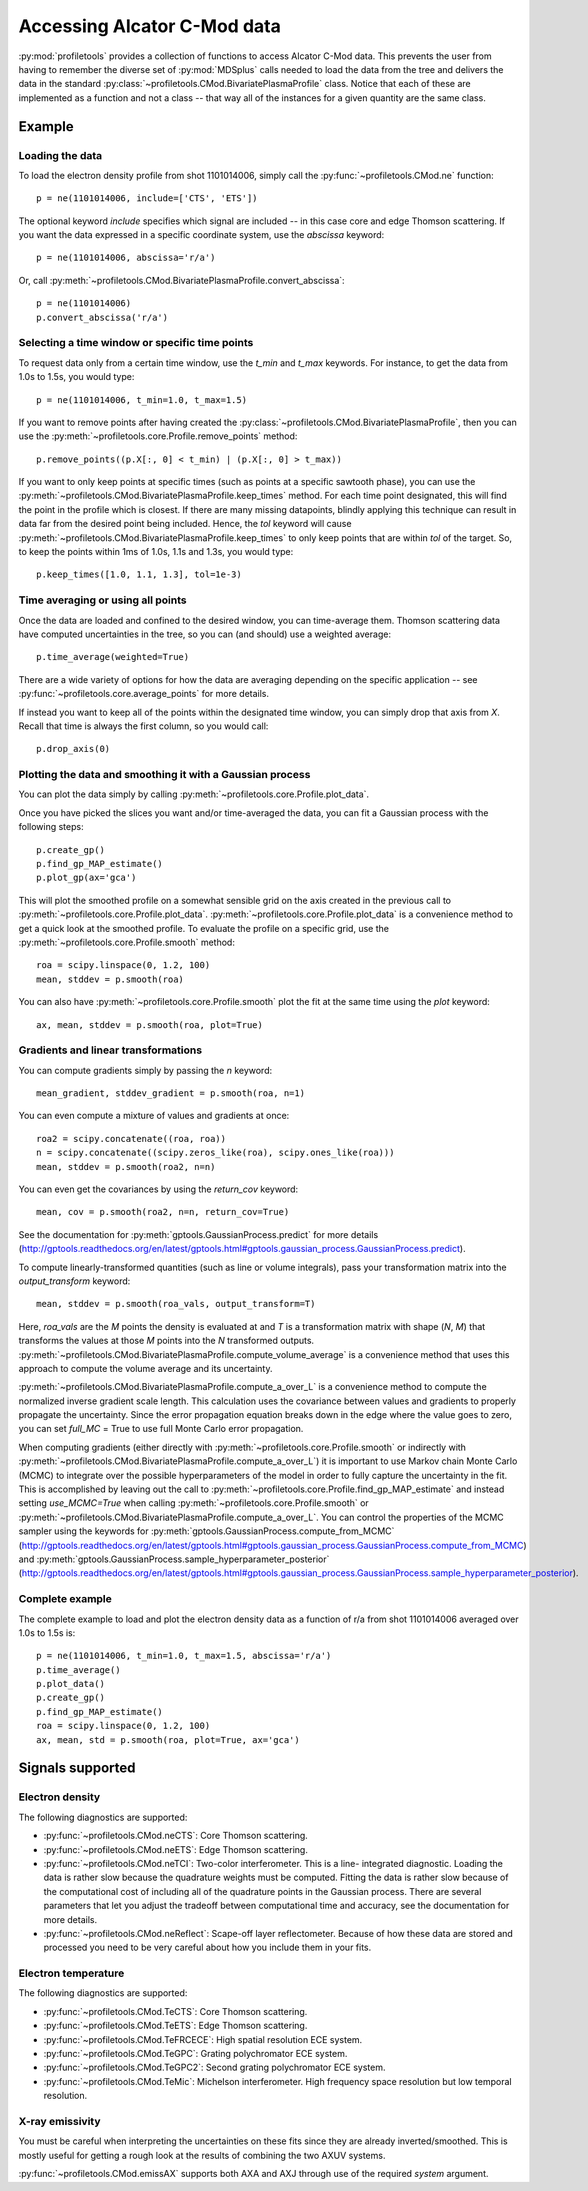 Accessing Alcator C-Mod data
============================

:py:mod:`profiletools` provides a collection of functions to access Alcator
C-Mod data. This prevents the user from having to remember the diverse set of
:py:mod:`MDSplus` calls needed to load the data from the tree and delivers the
data in the standard :py:class:`~profiletools.CMod.BivariatePlasmaProfile` class.
Notice that each of these are implemented as a function and not a class -- that
way all of the instances for a given quantity are the same class.

Example
-------

Loading the data
````````````````

To load the electron density profile from shot 1101014006, simply call the
:py:func:`~profiletools.CMod.ne` function::
    
    p = ne(1101014006, include=['CTS', 'ETS'])

The optional keyword `include` specifies which signal are included -- in this
case core and edge Thomson scattering. If you want the data expressed in a
specific coordinate system, use the `abscissa` keyword::
    
    p = ne(1101014006, abscissa='r/a')

Or, call :py:meth:`~profiletools.CMod.BivariatePlasmaProfile.convert_abscissa`::
    
    p = ne(1101014006)
    p.convert_abscissa('r/a')

Selecting a time window or specific time points
```````````````````````````````````````````````

To request data only from a certain time window, use the `t_min` and `t_max`
keywords. For instance, to get the data from 1.0s to 1.5s, you would type::
    
    p = ne(1101014006, t_min=1.0, t_max=1.5)

If you want to remove points after having created the
:py:class:`~profiletools.CMod.BivariatePlasmaProfile`, then you can use the
:py:meth:`~profiletools.core.Profile.remove_points` method::
    
    p.remove_points((p.X[:, 0] < t_min) | (p.X[:, 0] > t_max))

If you want to only keep points at specific times (such as points at a specific
sawtooth phase), you can use the
:py:meth:`~profiletools.CMod.BivariatePlasmaProfile.keep_times` method. For each
time point designated, this will find the point in the profile which is closest.
If there are many missing datapoints, blindly applying this technique can result
in data far from the desired point being included. Hence, the `tol` keyword will
cause :py:meth:`~profiletools.CMod.BivariatePlasmaProfile.keep_times` to only
keep points that are within `tol` of the target. So, to keep the points within
1ms of 1.0s, 1.1s and 1.3s, you would type::
    
    p.keep_times([1.0, 1.1, 1.3], tol=1e-3)

Time averaging or using all points
``````````````````````````````````

Once the data are loaded and confined to the desired window, you can
time-average them. Thomson scattering data have computed uncertainties in the
tree, so you can (and should) use a weighted average::
    
    p.time_average(weighted=True)

There are a wide variety of options for how the data are averaging depending on
the specific application -- see :py:func:`~profiletools.core.average_points` for
more details.

If instead you want to keep all of the points within the designated time window,
you can simply drop that axis from `X`. Recall that time is always the first
column, so you would call::
    
    p.drop_axis(0)

Plotting the data and smoothing it with a Gaussian process
``````````````````````````````````````````````````````````

You can plot the data simply by calling
:py:meth:`~profiletools.core.Profile.plot_data`.

Once you have picked the slices you want and/or time-averaged the data, you can
fit a Gaussian process with the following steps::
    
    p.create_gp()
    p.find_gp_MAP_estimate()
    p.plot_gp(ax='gca')

This will plot the smoothed profile on a somewhat sensible grid on the axis
created in the previous call to :py:meth:`~profiletools.core.Profile.plot_data`.
:py:meth:`~profiletools.core.Profile.plot_data` is a convenience method to get a
quick look at the smoothed profile. To evaluate the profile on a specific grid,
use the :py:meth:`~profiletools.core.Profile.smooth` method::
    
    roa = scipy.linspace(0, 1.2, 100)
    mean, stddev = p.smooth(roa)

You can also have :py:meth:`~profiletools.core.Profile.smooth` plot the fit at
the same time using the `plot` keyword::
    
    ax, mean, stddev = p.smooth(roa, plot=True)

Gradients and linear transformations
````````````````````````````````````

You can compute gradients simply by passing the `n` keyword::
    
    mean_gradient, stddev_gradient = p.smooth(roa, n=1)

You can even compute a mixture of values and gradients at once::
    
    roa2 = scipy.concatenate((roa, roa))
    n = scipy.concatenate((scipy.zeros_like(roa), scipy.ones_like(roa)))
    mean, stddev = p.smooth(roa2, n=n)

You can even get the covariances by using the `return_cov` keyword::
    
    mean, cov = p.smooth(roa2, n=n, return_cov=True)

See the documentation for :py:meth:`gptools.GaussianProcess.predict` for more
details
(http://gptools.readthedocs.org/en/latest/gptools.html#gptools.gaussian_process.GaussianProcess.predict).

To compute linearly-transformed quantities (such as line or volume integrals),
pass your transformation matrix into the `output_transform` keyword::
    
    mean, stddev = p.smooth(roa_vals, output_transform=T)

Here, `roa_vals` are the `M` points the density is evaluated at and `T` is a
transformation matrix with shape (`N`, `M`) that transforms the values at those
`M` points into the `N` transformed outputs.
:py:meth:`~profiletools.CMod.BivariatePlasmaProfile.compute_volume_average` is a
convenience method that uses this approach to compute the volume average and its
uncertainty.

:py:meth:`~profiletools.CMod.BivariatePlasmaProfile.compute_a_over_L` is a
convenience method to compute the normalized inverse gradient scale length. This
calculation uses the covariance between values and gradients to properly
propagate the uncertainty. Since the error propagation equation breaks down in
the edge where the value goes to zero, you can set `full_MC` = True to use full
Monte Carlo error propagation.

When computing gradients (either directly with
:py:meth:`~profiletools.core.Profile.smooth` or indirectly with
:py:meth:`~profiletools.CMod.BivariatePlasmaProfile.compute_a_over_L`) it is
important to use Markov chain Monte Carlo (MCMC) to integrate over the possible
hyperparameters of the model in order to fully capture the uncertainty in the
fit. This is accomplished by leaving out the call to
:py:meth:`~profiletools.core.Profile.find_gp_MAP_estimate` and instead setting
`use_MCMC=True` when calling :py:meth:`~profiletools.core.Profile.smooth` or
:py:meth:`~profiletools.CMod.BivariatePlasmaProfile.compute_a_over_L`. You can
control the properties of the MCMC sampler using the keywords for
:py:meth:`gptools.GaussianProcess.compute_from_MCMC`
(http://gptools.readthedocs.org/en/latest/gptools.html#gptools.gaussian_process.GaussianProcess.compute_from_MCMC)
and :py:meth:`gptools.GaussianProcess.sample_hyperparameter_posterior`
(http://gptools.readthedocs.org/en/latest/gptools.html#gptools.gaussian_process.GaussianProcess.sample_hyperparameter_posterior).

Complete example
````````````````

The complete example to load and plot the electron density data as a function of
r/a from shot 1101014006 averaged over 1.0s to 1.5s is::
    
    p = ne(1101014006, t_min=1.0, t_max=1.5, abscissa='r/a')
    p.time_average()
    p.plot_data()
    p.create_gp()
    p.find_gp_MAP_estimate()
    roa = scipy.linspace(0, 1.2, 100)
    ax, mean, std = p.smooth(roa, plot=True, ax='gca')

Signals supported
-----------------

Electron density
````````````````

The following diagnostics are supported:

* :py:func:`~profiletools.CMod.neCTS`: Core Thomson scattering.
* :py:func:`~profiletools.CMod.neETS`: Edge Thomson scattering.
* :py:func:`~profiletools.CMod.neTCI`: Two-color interferometer. This is a line-
  integrated diagnostic. Loading the data is rather slow because the quadrature
  weights must be computed. Fitting the data is rather slow because of the
  computational cost of including all of the quadrature points in the Gaussian
  process. There are several parameters that let you adjust the tradeoff between
  computational time and accuracy, see the documentation for more details.
* :py:func:`~profiletools.CMod.neReflect`: Scape-off layer reflectometer.
  Because of how these data are stored and processed you need to be very careful
  about how you include them in your fits.

Electron temperature
````````````````````

The following diagnostics are supported:

* :py:func:`~profiletools.CMod.TeCTS`: Core Thomson scattering.
* :py:func:`~profiletools.CMod.TeETS`: Edge Thomson scattering.
* :py:func:`~profiletools.CMod.TeFRCECE`: High spatial resolution ECE system.
* :py:func:`~profiletools.CMod.TeGPC`: Grating polychromator ECE system.
* :py:func:`~profiletools.CMod.TeGPC2`: Second grating polychromator ECE system.
* :py:func:`~profiletools.CMod.TeMic`: Michelson interferometer. High frequency
  space resolution but low temporal resolution.

X-ray emissivity
````````````````

You must be careful when interpreting the uncertainties on these fits since they
are already inverted/smoothed. This is mostly useful for getting a rough look at
the results of combining the two AXUV systems.

:py:func:`~profiletools.CMod.emissAX` supports both AXA and AXJ through use of
the required `system` argument.
